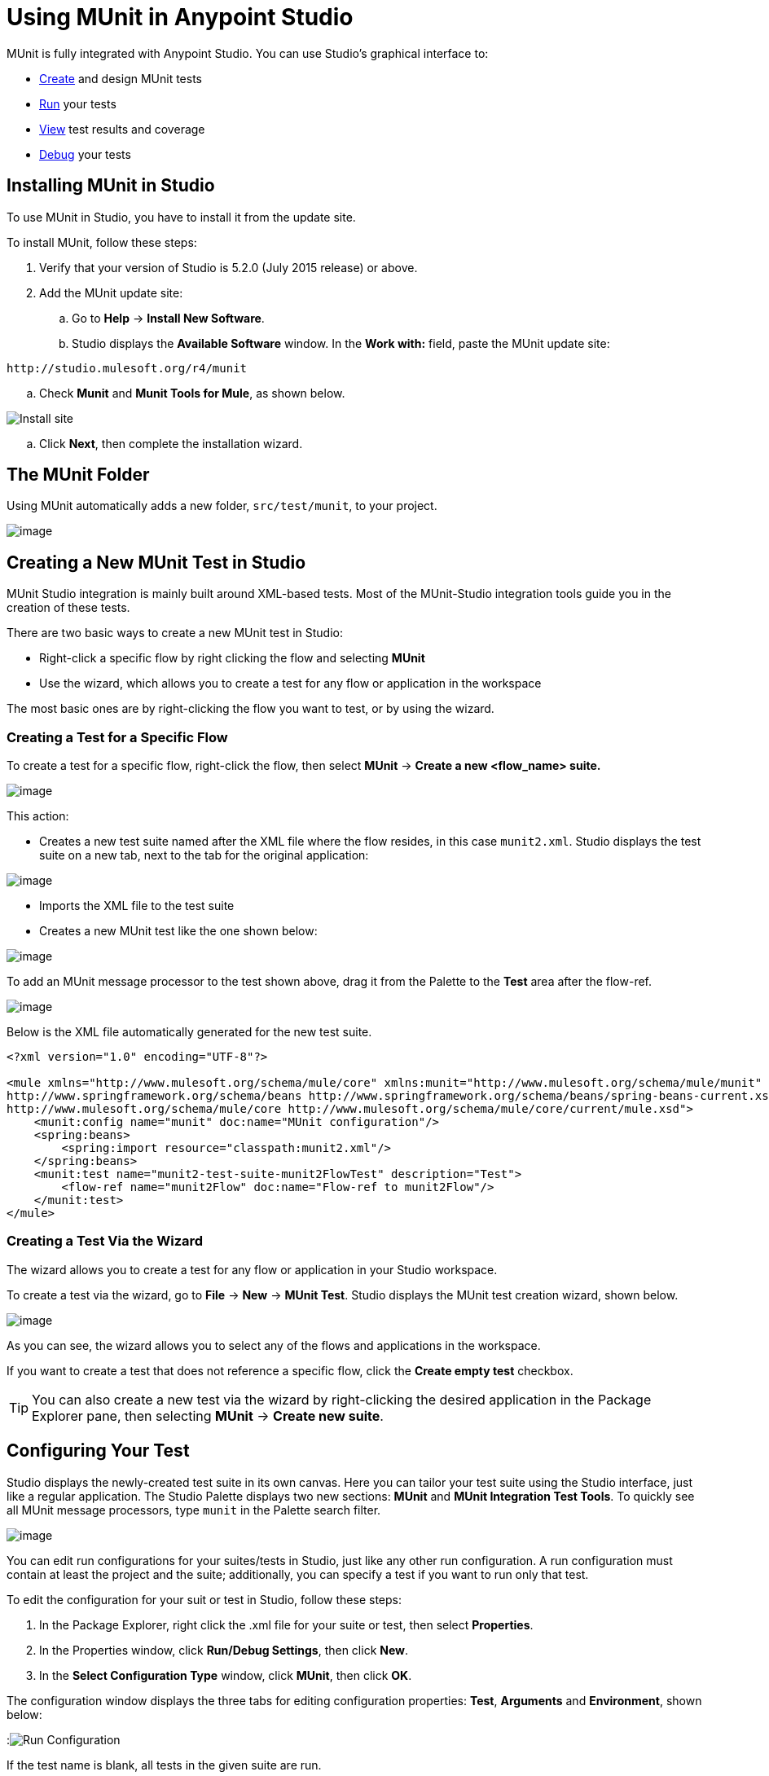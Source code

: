 = Using MUnit in Anypoint Studio
:keywords: mule, esb, tests, qa, quality assurance, verify, functional testing, unit testing, stress testing
:imagesdir: _images

MUnit is fully integrated with Anypoint Studio. You can use Studio's graphical interface to:

* <<Creating a New MUnit Test in Studio,Create>> and design MUnit tests
* <<Running Your Test,Run>> your tests
* <<Viewing Test Results,View>> test results and coverage
* <<Debugging Tests,Debug>> your tests

== Installing MUnit in Studio

To use MUnit in Studio, you have to install it from the update site.

To install MUnit, follow these steps:

. Verify that your version of Studio is 5.2.0 (July 2015 release) or above.
. Add the MUnit update site:
.. Go to *Help* -> *Install New Software*.
.. Studio displays the *Available Software* window. In the *Work with:* field, paste the MUnit update site:

[source, code, linenums]
----
http://studio.mulesoft.org/r4/munit
----

.. Check *Munit* and *Munit Tools for Mule*, as shown below.

image:install_site.png[Install site]

.. Click *Next*, then complete the installation wizard.

== The MUnit Folder

Using MUnit automatically adds a new folder, `src/test/munit`, to your project.

image:munit_folder.png[image]

== Creating a New MUnit Test in Studio

MUnit Studio integration is mainly built around XML-based tests. Most of the MUnit-Studio integration tools guide you in the creation of these tests.

There are two basic ways to create a new MUnit test in Studio:

* Right-click a specific flow by right clicking the flow and selecting *MUnit*
* Use the wizard, which allows you to create a test for any flow or application in the workspace

The most basic ones are by right-clicking the flow you want to test, or by using the wizard.

=== Creating a Test for a Specific Flow

To create a test for a specific flow, right-click the flow, then select *MUnit* -> *Create a new <flow_name> suite.*

image:right.click.flow.png[image]

This action:

* Creates a new test suite named after the XML file where the flow resides, in this case `munit2.xml`. Studio displays the test suite on a new tab, next to the tab for the original application:

image:tabs.png[image]

* Imports the XML file to the test suite
* Creates a new MUnit test like the one shown below:

image:test1-flow-specific.png[image]

To add an MUnit message processor to the test shown above, drag it from the Palette to the *Test* area after the flow-ref.

image:test1-flow-specific2.png[image]

Below is the XML file automatically generated for the new test suite.

[source, xml, linenums]
----
<?xml version="1.0" encoding="UTF-8"?>

<mule xmlns="http://www.mulesoft.org/schema/mule/core" xmlns:munit="http://www.mulesoft.org/schema/mule/munit" xmlns:doc="http://www.mulesoft.org/schema/mule/documentation" xmlns:spring="http://www.springframework.org/schema/beans" xmlns:core="http://www.mulesoft.org/schema/mule/core" version="EE-3.7.0" xmlns:xsi="http://www.w3.org/2001/XMLSchema-instance" xsi:schemaLocation="http://www.mulesoft.org/schema/mule/munit http://www.mulesoft.org/schema/mule/munit/current/mule-munit.xsd
http://www.springframework.org/schema/beans http://www.springframework.org/schema/beans/spring-beans-current.xsd
http://www.mulesoft.org/schema/mule/core http://www.mulesoft.org/schema/mule/core/current/mule.xsd">
    <munit:config name="munit" doc:name="MUnit configuration"/>
    <spring:beans>
        <spring:import resource="classpath:munit2.xml"/>
    </spring:beans>
    <munit:test name="munit2-test-suite-munit2FlowTest" description="Test">
        <flow-ref name="munit2Flow" doc:name="Flow-ref to munit2Flow"/>
    </munit:test>
</mule>
----

=== Creating a Test Via the Wizard

The wizard allows you to create a test for any flow or application in your Studio workspace.

To create a test via the wizard, go to *File* -> *New* -> *MUnit Test*. Studio displays the MUnit test creation wizard, shown below.

image:wizard.png?version=2&modificationDate=1436202485875[image]

As you can see, the wizard allows you to select any of the flows and applications in the workspace.

If you want to create a test that does not reference a specific flow, click the *Create empty test* checkbox.

[TIP]
You can also create a new test via the wizard by right-clicking the desired application in the Package Explorer pane, then selecting *MUnit* -> *Create new suite*.

== Configuring Your Test

Studio displays the newly-created test suite in its own canvas. Here you can tailor your test suite using the Studio interface, just like a regular application. The Studio Palette displays two new sections: *MUnit* and *MUnit Integration Test Tools*. To quickly see all MUnit message processors, type `munit` in the Palette search filter.

image:canvas.png[image]

You can edit run configurations for your suites/tests in Studio, just like any other run configuration. A run configuration must contain at least the project and the suite; additionally, you can specify a test if you want to run only that test.

To edit the configuration for your suit or test in Studio, follow these steps:

. In the Package Explorer, right click the .xml file for your suite or test, then select *Properties*.
. In the Properties window, click *Run/Debug Settings*, then click *New*.
. In the *Select Configuration Type* window, click *MUnit*, then click *OK*.

The configuration window displays the three tabs for editing configuration properties: *Test*, *Arguments* and *Environment*, shown below:

:image:run-config.png[Run Configuration]

If the test name is blank, all tests in the given suite are run.

=== Adding JVM Arguments

To add JVM arguments, click the *Arguments* tab, then enter your arguments in the *VM arguments* input field. In the image below, `java.library.path` is being added as an argument.

image:run-config-args.png[Arguments]

WARNING: If your path contains a space followed by a dash, anything after the dash will be parsed as a new JVM argument. For example, if the path is `-Djava.library.path=/path/to/my -library`, the `-library` will be parsed as a new JVM argument and the run configuration will not work as expected. To include spaces in the path, use an escape character, in this case `%20`, i.e. `/path/to/my%20-library`.

=== Environment Variables

Finally, you can also define environment variables. You can create your own variables and also use existing variables, such as `HOME`.

image:run-config-env.png[Arguments]

== Running Your Test

=== Running a Test Suite

To run a test suite, right-click the empty canvas where the suite resides, then select *Run MUnit suite*.

image:run_suite.png[image]

Studio displays the output from the running suite in the console.

=== Running a Test

To run a test, right-click the name of the test, then select *Run MUnit Test*.

image:run.test.png[image]

To check that the test is actually running, view the output in the console. In order not to overwhelm the user, the default output provides little information, but enough to verify that the test has run.

image:output.png[image]

An alternative way to run a test is to use the MUnit tab (see below).

. Select the desired test in the MUnit tab.
. Right-click the test, then select *Run*.

image:run2.png[image]

TIP: In the event you have failed test you can select the button run failed. This will only run those test that have failed.

== Viewing Test Results

Studio displays MUnit test results in the *MUnit* tab of the left-hand explorer pane, outlined below:

image:whole_canvas.png[image]

The MUnit tab displays successful tests in green, failed tests in red.

image:succ_test.png[image]

The *Coverage* button in the image above allows you to see what flow the test covered, and the percentage of message processors in the flow that was covered by the test:

image:coverage.png[image]

If you run more than one test, the MUnit tab displays a history of run tests. For failed tests, the *Errors* button displays the stack trace, which you can copy to your clipboard. To copy the stacktrace, right-click the name of the failed test, then select *Copy Stack Trace*.

image:copy.stac.png[image]

As you can see in the image above, you can also use the MUnit tab to <<Running Your Test>> or debug your test, by selecting the appropriate menu option.

Clicking the debug button image:debug.icon.png[image] or the play button image:play_icon.png[image] on the top right causes the last run or debug to be re-run. This re-run includes all tests that were run on the previous run. You can also select a single test from the previous run to re-run on its own.

== Debugging Tests

You can debug MUnit tests just like Studio applications, using Studio's debugging perspective (for details on the debugging UI, see link:/mule-user-guide/v/3.8-m1/studio-visual-debugger[Studio Visual Debugger]).

To access the debugging perspective, click *Mule Debug* on the top right of the Studio toolbar. This takes you away from the default Mule Design perspective to the debugging perspective, which displays debugging controls.

As with Mule applications, you can mark an MUnit message processor as a breakpoint, where a debug run should stop to enable you to see the information that reaches the message processor.

image:breakp.png[image]

To debug a test, you can:

* Right-click the test in the canvas, then select *Debug MUnit test*:

image:run_debug1.png[image]

* If you are working in the MUnit tab, you can select a test that previously ran, then click the debug icon on the top right:

image:debug2.png[image]

TIP: In the event you have failed test you can select the button debug failed. This will only debug those test that have failed. 

* Or right-click the desired test, then select *Debug*:

image:debug3.png[image]
